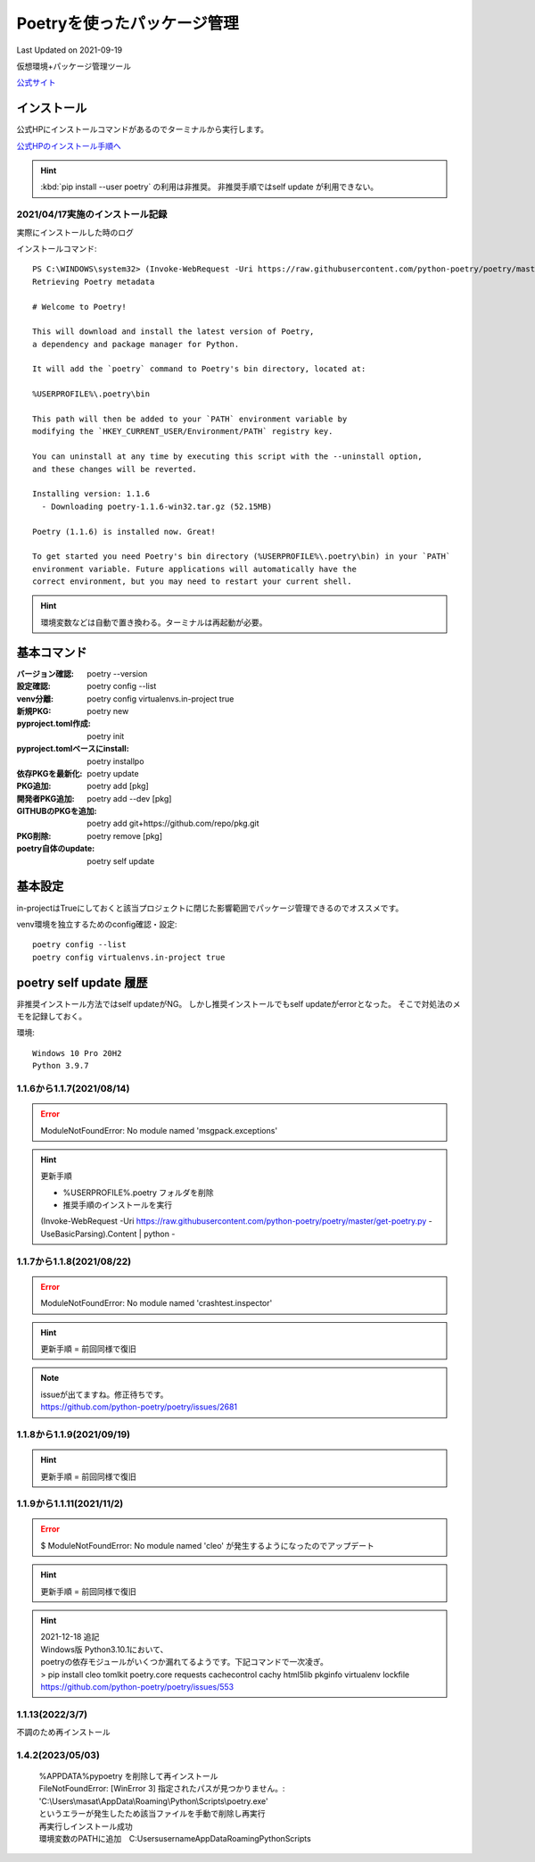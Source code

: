 ******************************************************
Poetryを使ったパッケージ管理
******************************************************
Last Updated on 2021-09-19

仮想環境+パッケージ管理ツール

`公式サイト <https://python-poetry.org/>`_ 

インストール
=================

公式HPにインストールコマンドがあるのでターミナルから実行します。

`公式HPのインストール手順へ <https://python-poetry.org/docs/#installation>`_ 

.. hint::
  :kbd:`pip install --user poetry`  の利用は非推奨。
  非推奨手順ではself update が利用できない。

2021/04/17実施のインストール記録
---------------------------------------------
実際にインストールした時のログ

インストールコマンド::

  PS C:\WINDOWS\system32> (Invoke-WebRequest -Uri https://raw.githubusercontent.com/python-poetry/poetry/master/get-poetry.py -UseBasicParsing).Content | python -
  Retrieving Poetry metadata
  
  # Welcome to Poetry!
  
  This will download and install the latest version of Poetry,
  a dependency and package manager for Python.
  
  It will add the `poetry` command to Poetry's bin directory, located at:
  
  %USERPROFILE%\.poetry\bin
  
  This path will then be added to your `PATH` environment variable by
  modifying the `HKEY_CURRENT_USER/Environment/PATH` registry key.
  
  You can uninstall at any time by executing this script with the --uninstall option,
  and these changes will be reverted.
  
  Installing version: 1.1.6
    - Downloading poetry-1.1.6-win32.tar.gz (52.15MB)
  
  Poetry (1.1.6) is installed now. Great!
  
  To get started you need Poetry's bin directory (%USERPROFILE%\.poetry\bin) in your `PATH`
  environment variable. Future applications will automatically have the
  correct environment, but you may need to restart your current shell.

.. hint:: 環境変数などは自動で置き換わる。ターミナルは再起動が必要。

基本コマンド
=============
:バージョン確認: poetry --version
:設定確認: poetry config --list
:venv分離: poetry config virtualenvs.in-project true
:新規PKG: poetry new
:pyproject.toml作成: poetry init
:pyproject.tomlベースにinstall: poetry installpo
:依存PKGを最新化: poetry update
:PKG追加: poetry add [pkg]
:開発者PKG追加: poetry add --dev [pkg]
:GITHUBのPKGを追加: poetry add git+https://github.com/repo/pkg.git
:PKG削除: poetry remove [pkg]
:poetry自体のupdate: poetry self update


基本設定
====================
in-projectはTrueにしておくと該当プロジェクトに閉じた影響範囲でパッケージ管理できるのでオススメです。

venv環境を独立するためのconfig確認・設定::

	poetry config --list
	poetry config virtualenvs.in-project true

poetry self update 履歴
==============================================================================
非推奨インストール方法ではself updateがNG。
しかし推奨インストールでもself updateがerrorとなった。
そこで対処法のメモを記録しておく。

環境::

  Windows 10 Pro 20H2
  Python 3.9.7

1.1.6から1.1.7(2021/08/14)
-------------------------------------------------------
.. error:: 
  | ModuleNotFoundError: No module named 'msgpack.exceptions'

.. hint::
  | 更新手順

  * %USERPROFILE%\.poetry フォルダを削除
  * 推奨手順のインストールを実行

  (Invoke-WebRequest -Uri https://raw.githubusercontent.com/python-poetry/poetry/master/get-poetry.py -UseBasicParsing).Content | python -

1.1.7から1.1.8(2021/08/22)
-------------------------------------------------------
.. error:: 
  | ModuleNotFoundError: No module named 'crashtest.inspector'

.. hint::
  | 更新手順 = 前回同様で復旧

.. note:: 
  | issueが出てますね。修正待ちです。
  | https://github.com/python-poetry/poetry/issues/2681

1.1.8から1.1.9(2021/09/19)
-------------------------------------------------------
.. hint::
  | 更新手順 = 前回同様で復旧

1.1.9から1.1.11(2021/11/2)
-------------------------------------------------------
.. error:: 
  $ ModuleNotFoundError: No module named 'cleo'
  が発生するようになったのでアップデート

.. hint::
  | 更新手順 = 前回同様で復旧

.. hint:: 
  | 2021-12-18 追記
  | Windows版 Python3.10.1において、
  | poetryの依存モジュールがいくつか漏れてるようです。下記コマンドで一次凌ぎ。
  | > pip install cleo tomlkit poetry.core requests cachecontrol cachy html5lib pkginfo virtualenv lockfile
  | https://github.com/python-poetry/poetry/issues/553

1.1.13(2022/3/7)
-------------------------------------------------------
不調のため再インストール

1.4.2(2023/05/03)
------------------------------
  | %APPDATA%\pypoetry を削除して再インストール
  | FileNotFoundError: [WinError 3] 指定されたパスが見つかりません。: 'C:\\Users\\masat\\AppData\\Roaming\\Python\\Scripts\\poetry.exe'
  | というエラーが発生したため該当ファイルを手動で削除し再実行
  | 再実行しインストール成功
  | 環境変数のPATHに追加　C:\Users\username\AppData\Roaming\Python\Scripts

.. |date| date::
